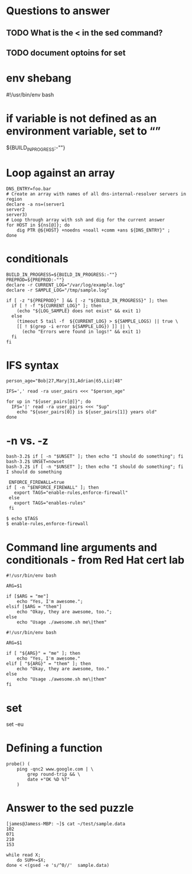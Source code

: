 * Questions to answer
** TODO What is the < in the sed command?
** TODO document optoins for set
** 
* env shebang
#!/usr/bin/env bash

* if variable is not defined as an environment variable, set to “”
${BUILD_IN_PROGRESS:-""}

* Loop against an array
#+begin_src 
DNS_ENTRY=foo.bar
# Create an array with names of all dns-internal-resolver servers in region
declare -a ns=(server1
server2
server3)
# Loop through array with ssh and dig for the current answer
for HOST in ${ns[@]}; do   
    dig PTR @${HOST} +noedns +noall +comm +ans ${DNS_ENTRY}" ;
done
#+end_src

* conditionals
#+begin_src 
BUILD_IN_PROGRESS=${BUILD_IN_PROGRESS:-""}
PREPROD=${PREPROD:-""}
declare -r CURRENT_LOG="/var/log/example.log"
declare -r SAMPLE_LOG="/tmp/sample.log"

if [ -z "${PREPROD}" ] && [ -z "${BUILD_IN_PROGRESS}" ]; then
  if [ ! -f "${CURRENT_LOG}" ]; then
    (echo "${LOG_SAMPLE} does not exist" && exit 1)
  else
    (timeout 5 tail -f  ${CURRENT_LOG} > ${SAMPLE_LOGS) || true \
    [[ ! $(grep -i error ${SAMPLE_LOG}) ]] || \
      (echo "Errors were found in logs!" && exit 1)
  fi
fi
#+end_src

* IFS syntax
#+begin_src 
person_age="Bob|27,Mary|31,Adrian|65,Liz|48"

IFS=',' read -ra user_pairs <<< "$person_age"

for up in "${user_pairs[@]}"; do
  IFS='|' read -ra user_pairs <<< "$up"
    echo "${user_pairs[0]} is ${user_pairs[1]} years old"
done
#+end_src

* -n vs. -z
# needs to be a string arg for -n
#+begin_src 
bash-3.2$ if [ -n "$UNSET" ]; then echo "I should do something"; fi
bash-3.2$ UNSET=nowset
bash-3.2$ if [ -n "$UNSET" ]; then echo "I should do something"; fi
I should do something
#+end_src

 #+begin_src 
 ENFORCE_FIREWALL=true
if [ -n "$ENFORCE_FIREWALL" ]; then
   export TAGS="enable-rules,enforce-firewall"
 else
   export TAGS="enables-rules"
 fi
 #+end_src

#+begin_src 
$ echo $TAGS
$ enable-rules,enforce-firewall
#+end_src

* Command line arguments and conditionals - from Red Hat cert lab
# Started with
#+begin_src 
#!/usr/bin/env bash

ARG=$1

if [$ARG = "me"]
    echo "Yes, I'm awesome.";
elsif [$ARG = "them"]
    echo "Okay, they are awesome, too.";
else
    echo "Usage ./awesome.sh me\|them"
#+end_src

# ended with
#+begin_src 
#!/usr/bin/env bash

ARG=$1

if [ "${ARG}" = "me" ]; then
    echo "Yes, I'm awesome."
elif [ "${ARG}" = "them" ]; then
    echo "Okay, they are awesome, too."
else
    echo "Usage ./awesome.sh me\|them"
fi
#+end_src

* set
set -eu

* Defining a function
#+begin_src 
probe() ( 
    ping -qnc2 www.google.com | \
        grep round-trip && \ 
        date +"OK %D %T"
    )
#+end_src
* Answer to the sed puzzle
#+begin_src 
[james@Jamess-MBP: ~]$ cat ~/test/sample.data
102
071
210
153

while read X;
    do SUM+=$X; 
done < <(gsed -e 's/^0//'  sample.data)
#+end_src
